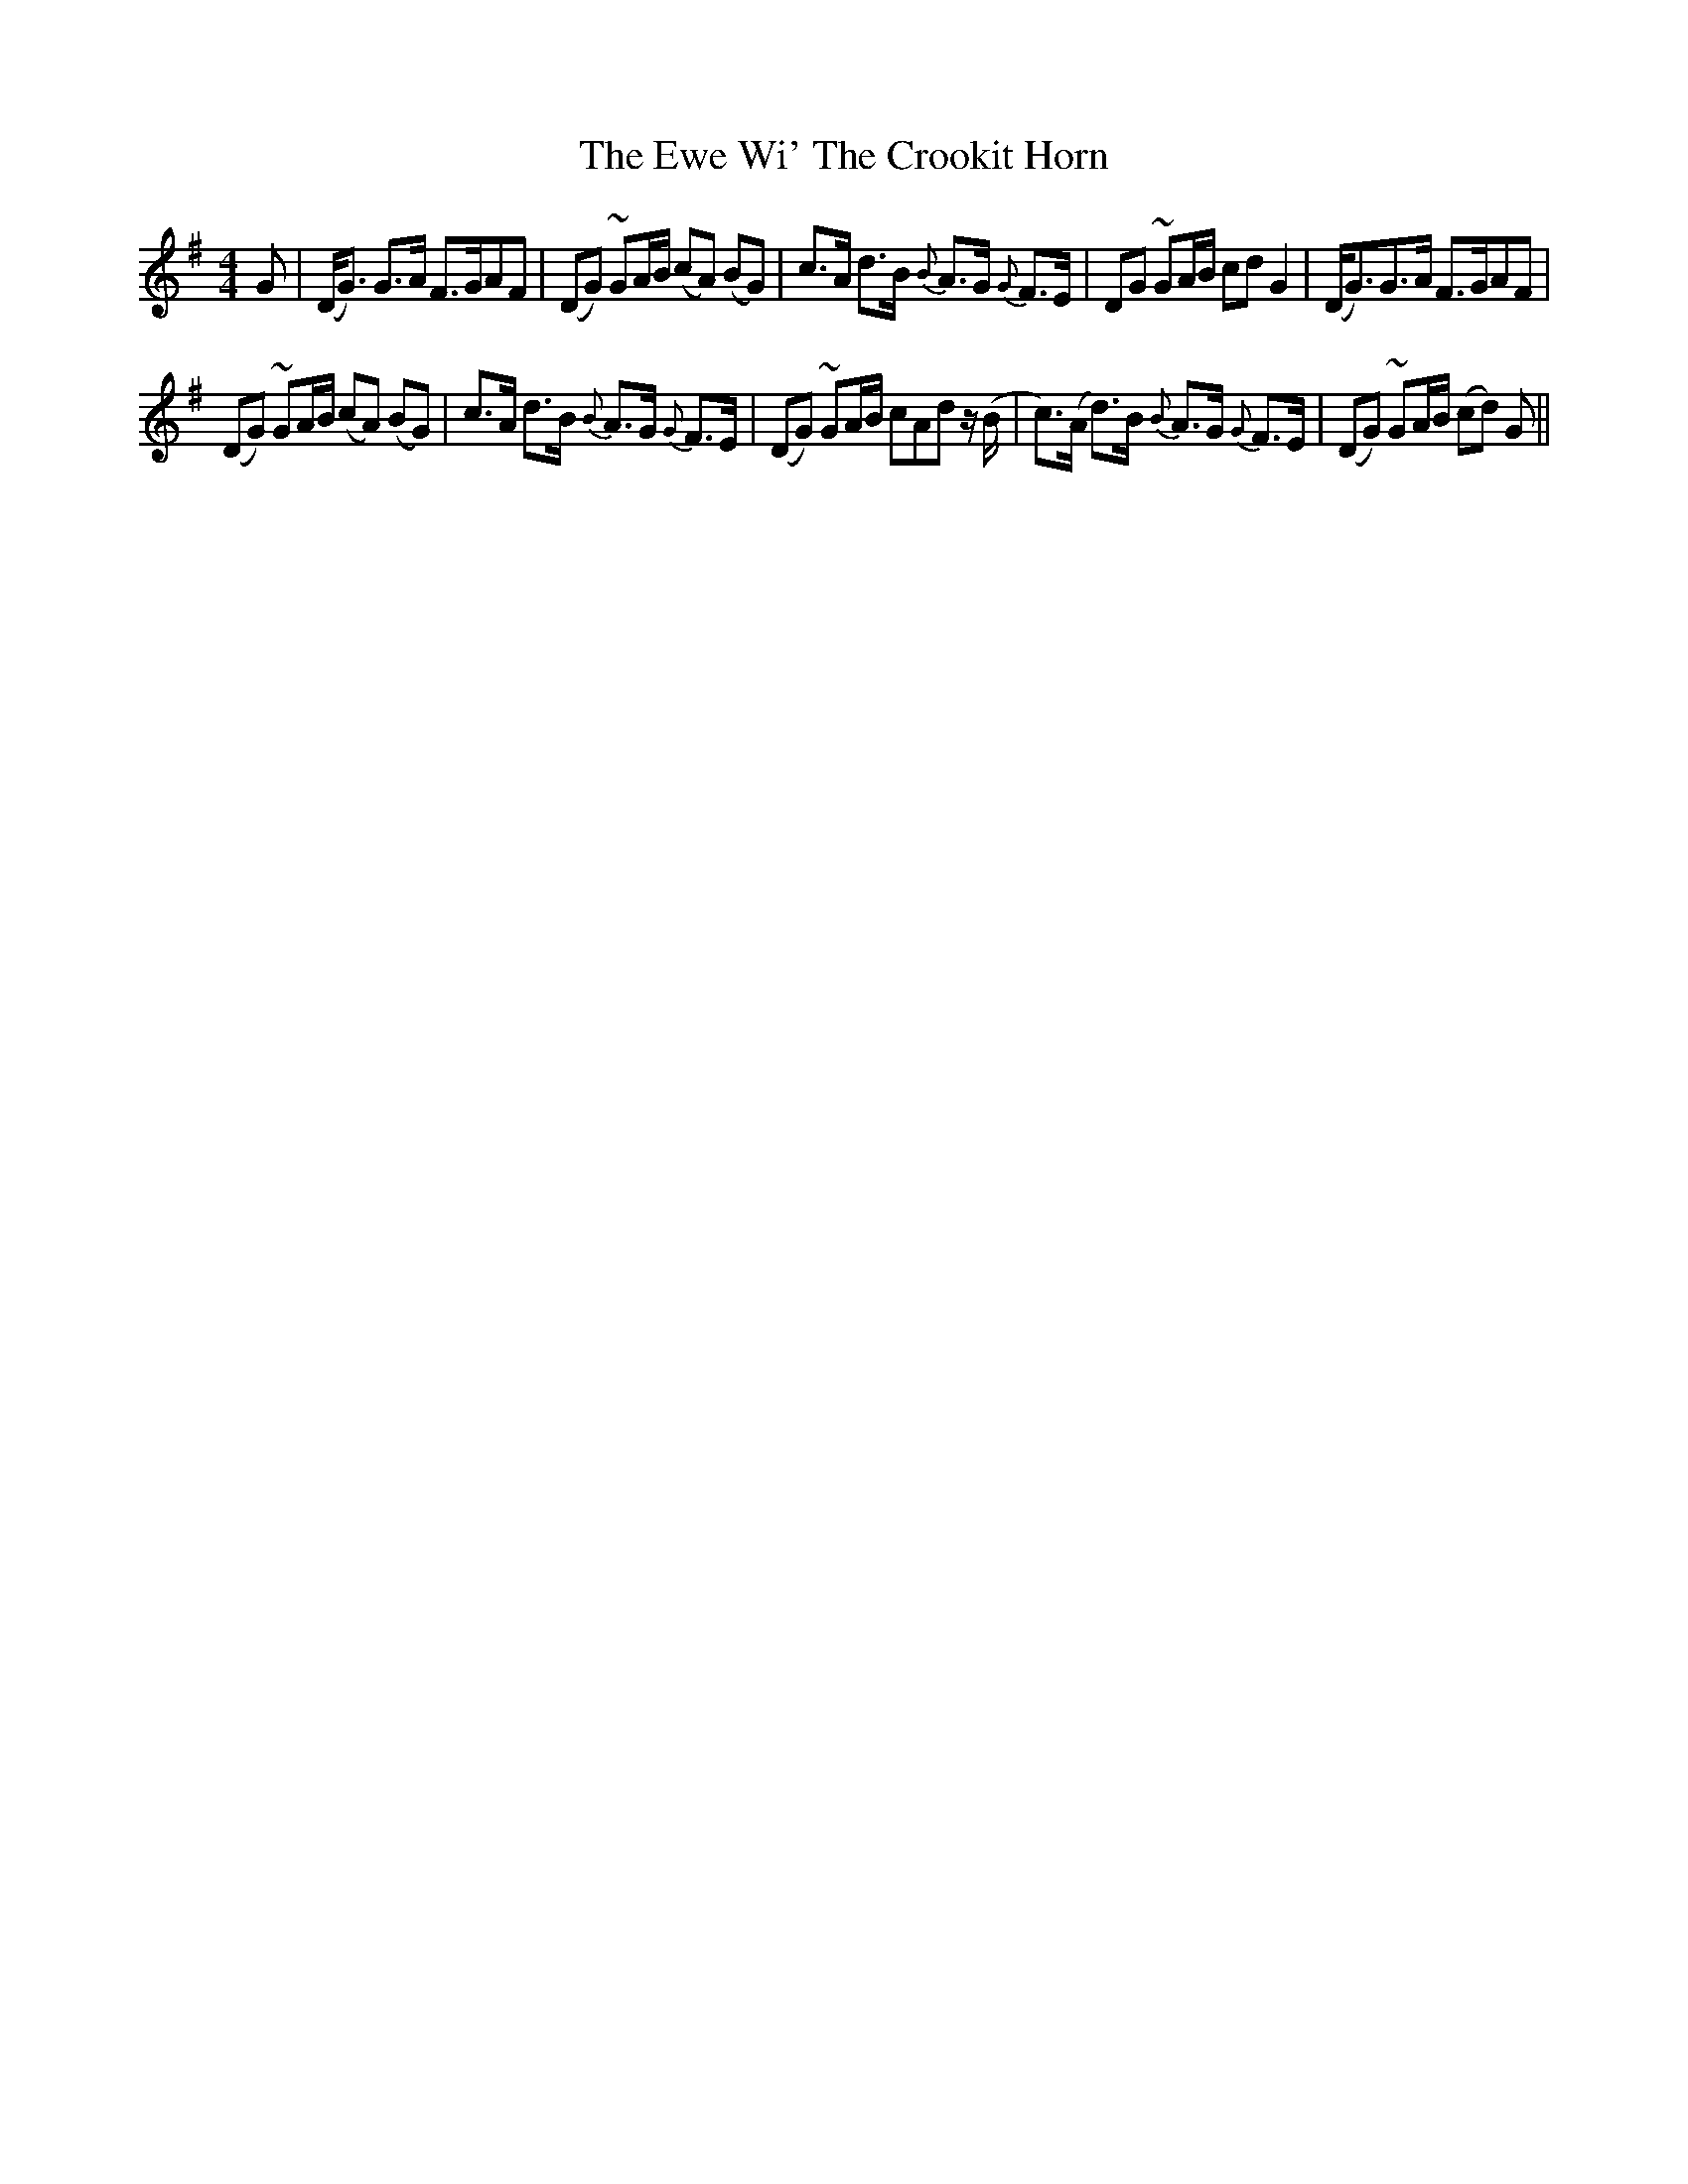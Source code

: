 X: 12145
T: Ewe Wi' The Crookit Horn, The
R: strathspey
M: 4/4
K: Gmajor
G|(D<G) G>A F>GAF|(DG) ~GA/B/ (cA) (BG)|c>A d>B {B}A>G {G}F>E|DG ~GA/B/ cd G2|(D<G)G>A “tr”F>GAF|
(DG) ~GA/B/ (cA) (BG)|c>A d>B {B}A>G {G}F>E|(DG) ~GA/B/ cAd z/(B/|c>)(A d>)B {B}A>G {G}F>E|(DG) ~GA/B/ (cd) G||

